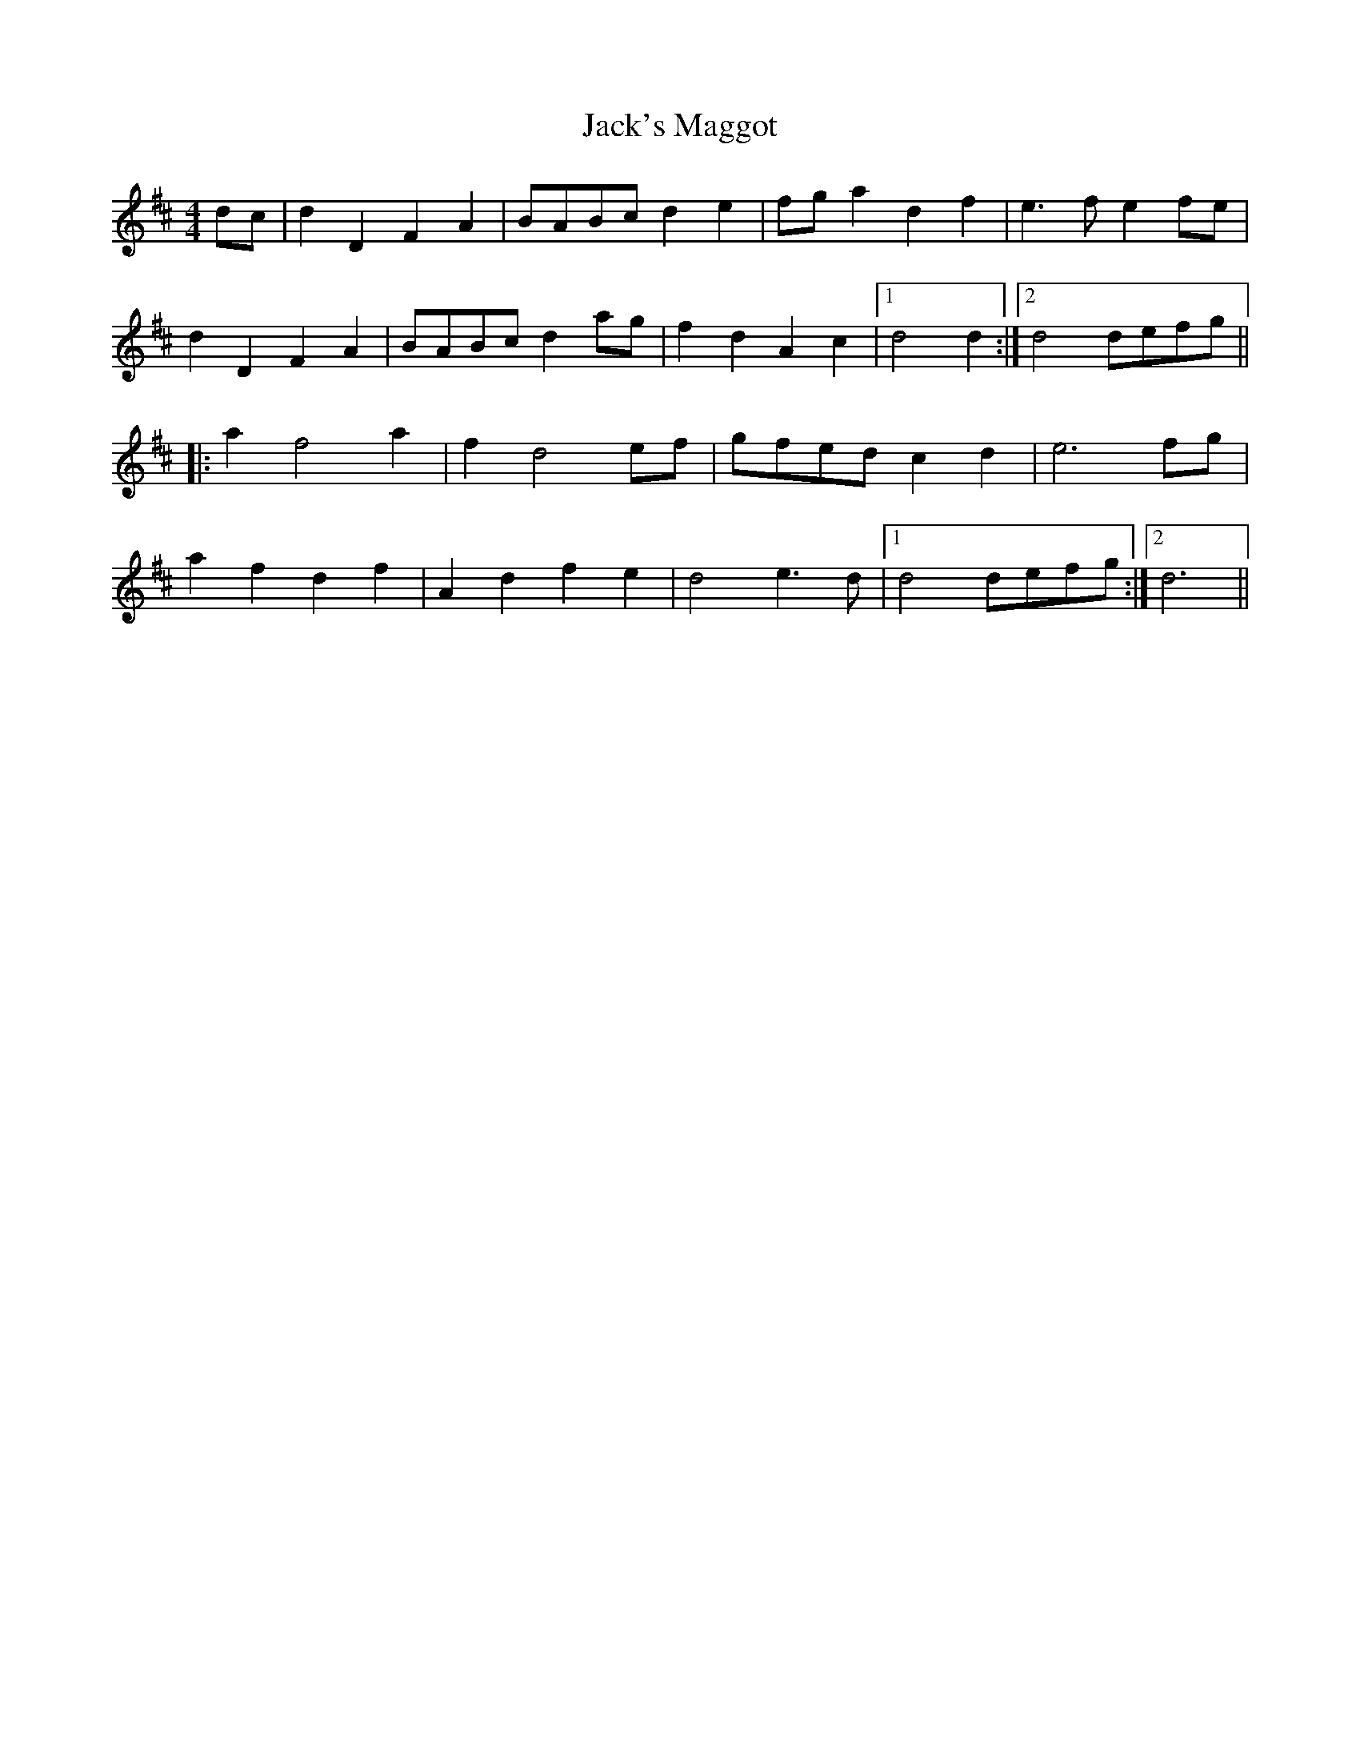 X: 19368
T: Jack's Maggot
R: barndance
M: 4/4
K: Dmajor
dc|d2D2F2A2|BABcd2e2|fga2d2f2|e3fe2fe|
d2D2F2A2|BABcd2ag|f2d2A2c2|1 d4d2:|2 d4defg||
|:a2f4a2|f2d4ef|gfedc2d2|e6fg|
a2f2d2f2|A2d2f2e2|d4e3d|1 d4 defg:|2 d6||

